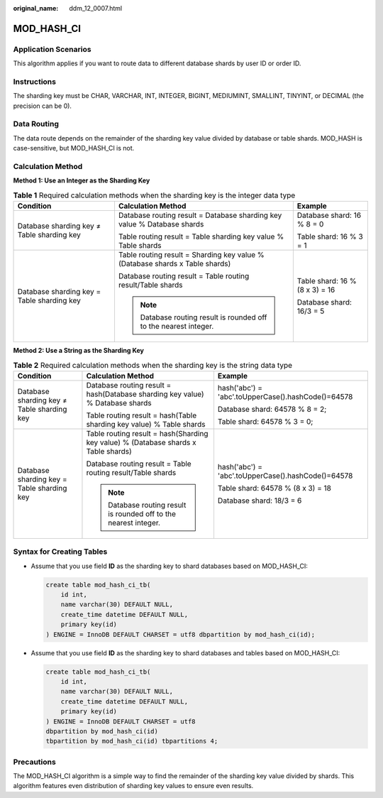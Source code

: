 :original_name: ddm_12_0007.html

.. _ddm_12_0007:

MOD_HASH_CI
===========

Application Scenarios
---------------------

This algorithm applies if you want to route data to different database shards by user ID or order ID.

Instructions
------------

The sharding key must be CHAR, VARCHAR, INT, INTEGER, BIGINT, MEDIUMINT, SMALLINT, TINYINT, or DECIMAL (the precision can be 0).

Data Routing
------------

The data route depends on the remainder of the sharding key value divided by database or table shards. MOD_HASH is case-sensitive, but MOD_HASH_CI is not.

Calculation Method
------------------

**Method 1: Use an Integer as the Sharding Key**

.. table:: **Table 1** Required calculation methods when the sharding key is the integer data type

   +--------------------------------------------+------------------------------------------------------------------------------+--------------------------------+
   | Condition                                  | Calculation Method                                                           | Example                        |
   +============================================+==============================================================================+================================+
   | Database sharding key ≠ Table sharding key | Database routing result = Database sharding key value % Database shards      | Database shard: 16 % 8 = 0     |
   |                                            |                                                                              |                                |
   |                                            | Table routing result = Table sharding key value % Table shards               | Table shard: 16 % 3 = 1        |
   +--------------------------------------------+------------------------------------------------------------------------------+--------------------------------+
   | Database sharding key = Table sharding key | Table routing result = Sharding key value % (Database shards x Table shards) | Table shard: 16 % (8 x 3) = 16 |
   |                                            |                                                                              |                                |
   |                                            | Database routing result = Table routing result/Table shards                  | Database shard: 16/3 = 5       |
   |                                            |                                                                              |                                |
   |                                            | .. note::                                                                    |                                |
   |                                            |                                                                              |                                |
   |                                            |    Database routing result is rounded off to the nearest integer.            |                                |
   +--------------------------------------------+------------------------------------------------------------------------------+--------------------------------+

**Method 2: Use a String as the Sharding Key**

.. table:: **Table 2** Required calculation methods when the sharding key is the string data type

   +--------------------------------------------+------------------------------------------------------------------------------------+----------------------------------------------------+
   | Condition                                  | Calculation Method                                                                 | Example                                            |
   +============================================+====================================================================================+====================================================+
   | Database sharding key ≠ Table sharding key | Database routing result = hash(Database sharding key value) % Database shards      | hash('abc') = 'abc'.toUpperCase().hashCode()=64578 |
   |                                            |                                                                                    |                                                    |
   |                                            | Table routing result = hash(Table sharding key value) % Table shards               | Database shard: 64578 % 8 = 2;                     |
   |                                            |                                                                                    |                                                    |
   |                                            |                                                                                    | Table shard: 64578 % 3 = 0;                        |
   +--------------------------------------------+------------------------------------------------------------------------------------+----------------------------------------------------+
   | Database sharding key = Table sharding key | Table routing result = hash(Sharding key value) % (Database shards x Table shards) | hash('abc') = 'abc'.toUpperCase().hashCode()=64578 |
   |                                            |                                                                                    |                                                    |
   |                                            | Database routing result = Table routing result/Table shards                        | Table shard: 64578 % (8 x 3) = 18                  |
   |                                            |                                                                                    |                                                    |
   |                                            | .. note::                                                                          | Database shard: 18/3 = 6                           |
   |                                            |                                                                                    |                                                    |
   |                                            |    Database routing result is rounded off to the nearest integer.                  |                                                    |
   +--------------------------------------------+------------------------------------------------------------------------------------+----------------------------------------------------+

Syntax for Creating Tables
--------------------------

-  Assume that you use field **ID** as the sharding key to shard databases based on MOD_HASH_CI:

   .. code-block::

      create table mod_hash_ci_tb(
          id int,
          name varchar(30) DEFAULT NULL,
          create_time datetime DEFAULT NULL,
          primary key(id)
      ) ENGINE = InnoDB DEFAULT CHARSET = utf8 dbpartition by mod_hash_ci(id);

-  Assume that you use field **ID** as the sharding key to shard databases and tables based on MOD_HASH_CI:

   .. code-block::

      create table mod_hash_ci_tb(
          id int,
          name varchar(30) DEFAULT NULL,
          create_time datetime DEFAULT NULL,
          primary key(id)
      ) ENGINE = InnoDB DEFAULT CHARSET = utf8
      dbpartition by mod_hash_ci(id)
      tbpartition by mod_hash_ci(id) tbpartitions 4;

Precautions
-----------

The MOD_HASH_CI algorithm is a simple way to find the remainder of the sharding key value divided by shards. This algorithm features even distribution of sharding key values to ensure even results.
